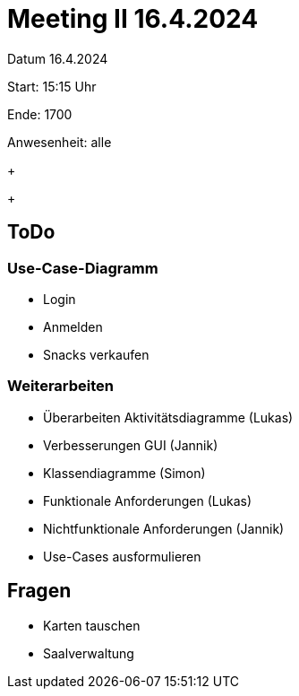 = Meeting II 16.4.2024

Datum         16.4.2024

Start:        15:15 Uhr

Ende:         1700

Anwesenheit:  alle


+
+


== ToDo
=== Use-Case-Diagramm
- Login
- Anmelden
- Snacks verkaufen

=== Weiterarbeiten
- Überarbeiten Aktivitätsdiagramme (Lukas)
- Verbesserungen GUI (Jannik)
- Klassendiagramme (Simon)
- Funktionale Anforderungen (Lukas)
- Nichtfunktionale Anforderungen (Jannik)
- Use-Cases ausformulieren


== Fragen
- Karten tauschen
- Saalverwaltung
